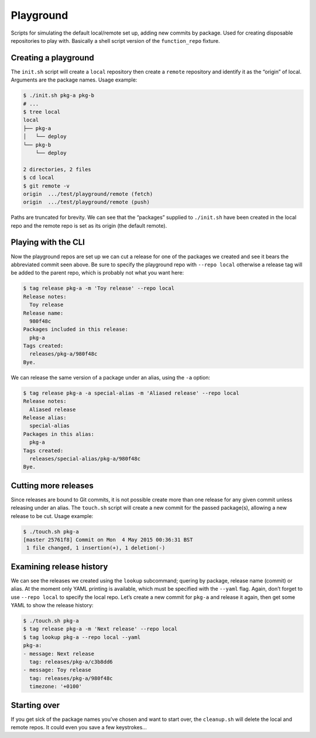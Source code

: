Playground
==========
Scripts for simulating the default local/remote set up, adding new commits by
package. Used for creating disposable repositories to play with. Basically a
shell script version of the ``function_repo`` fixture.

Creating a playground
---------------------
The ``init.sh`` script will create a ``local`` repository then create a
``remote`` repository and identify it as the “origin” of local. Arguments are
the package names. Usage example:

.. code-block:: plain

    $ ./init.sh pkg-a pkg-b
    # ...
    $ tree local
    local
    ├── pkg-a
    │   └── deploy
    └── pkg-b
        └── deploy

    2 directories, 2 files
    $ cd local
    $ git remote -v
    origin  .../test/playground/remote (fetch)
    origin  .../test/playground/remote (push)

Paths are truncated for brevity. We can see that the “packages” supplied to
``./init.sh`` have been created in the local repo and the remote repo is set as
its origin (the default remote).

Playing with the CLI
--------------------
Now the playground repos are set up we can cut a release for one of the
packages we created and see it bears the abbreviated commit seen above. Be sure
to specify the playground repo with ``--repo local`` otherwise a release tag
will be added to the parent repo, which is probably not what you want here:

.. code-block:: plain

    $ tag release pkg-a -m 'Toy release' --repo local
    Release notes:
      Toy release
    Release name:
      980f48c
    Packages included in this release:
      pkg-a
    Tags created:
      releases/pkg-a/980f48c
    Bye.

We can release the same version of a package under an alias, using the ``-a``
option:

.. code-block:: plain

    $ tag release pkg-a -a special-alias -m 'Aliased release' --repo local
    Release notes:
      Aliased release
    Release alias:
      special-alias
    Packages in this alias:
      pkg-a
    Tags created:
      releases/special-alias/pkg-a/980f48c
    Bye.


Cutting more releases
---------------------
Since releases are bound to Git commits, it is not possible create more than
one release for any given commit unless releasing under an alias. The
``touch.sh`` script will create a new commit for the passed package(s),
allowing a new release to be cut.  Usage example:

.. code-block:: plain

    $ ./touch.sh pkg-a
    [master 25761f8] Commit on Mon  4 May 2015 00:36:31 BST
     1 file changed, 1 insertion(+), 1 deletion(-)

Examining release history
-------------------------
We can see the releases we created using the ``lookup`` subcommand; quering by
package, release name (commit) or alias. At the moment only YAML printing is
available, which must be specified with the ``--yaml`` flag. Again, don’t
forget to use ``--repo local`` to specify the local repo. Let’s create a new
commit for ``pkg-a`` and release it again, then get some YAML to show the
release history:

.. code-block:: plain

    $ ./touch.sh pkg-a
    $ tag release pkg-a -m 'Next release' --repo local
    $ tag lookup pkg-a --repo local --yaml
    pkg-a:
    - message: Next release
      tag: releases/pkg-a/c3b8dd6
    - message: Toy release
      tag: releases/pkg-a/980f48c
      timezone: '+0100'


Starting over
-------------
If you get sick of the package names you’ve chosen and want to start over, the
``cleanup.sh`` will delete the local and remote repos. It could even you save a
few keystrokes...
